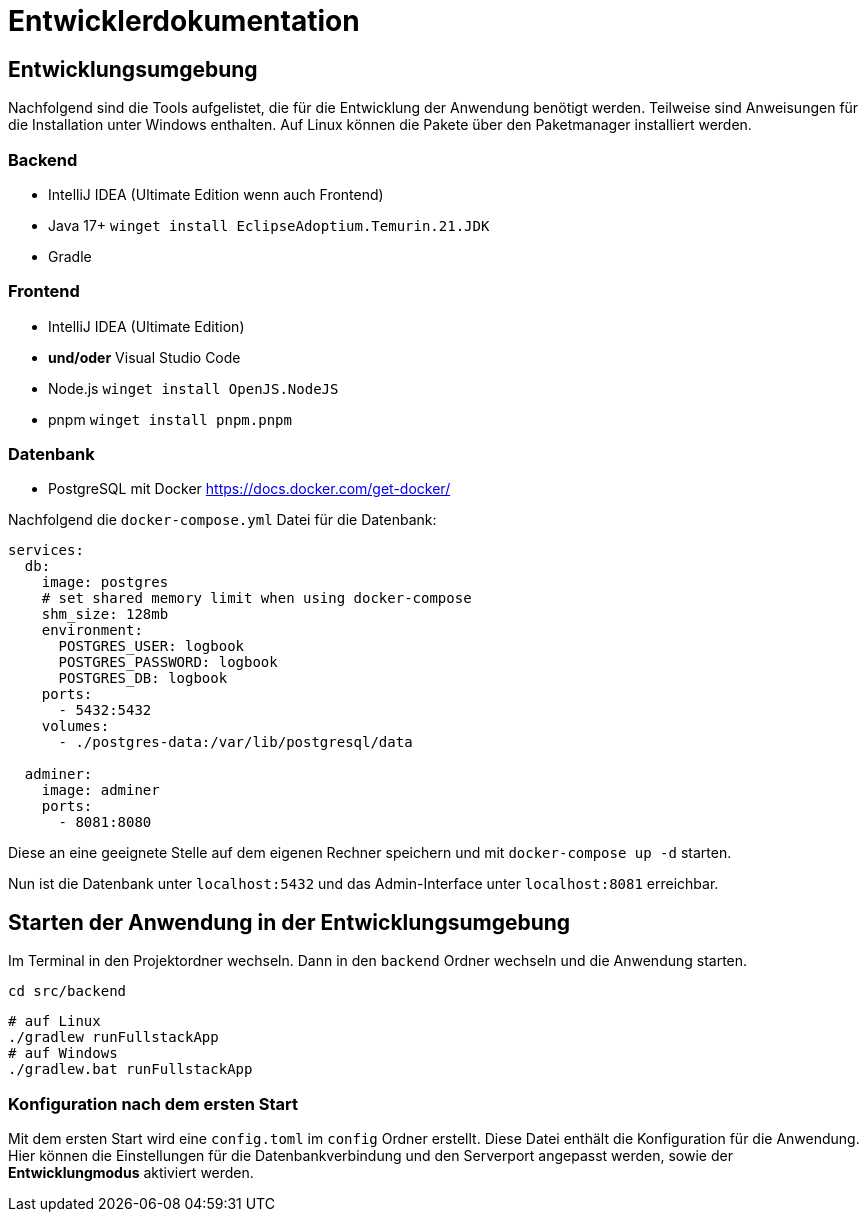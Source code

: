 = Entwicklerdokumentation

== Entwicklungsumgebung

Nachfolgend sind die Tools aufgelistet, die für die Entwicklung der Anwendung benötigt werden. Teilweise sind Anweisungen für die Installation unter Windows enthalten. Auf Linux können die Pakete über den Paketmanager installiert werden.

=== Backend

- IntelliJ IDEA (Ultimate Edition wenn auch Frontend)
- Java 17+ `winget install EclipseAdoptium.Temurin.21.JDK`
- Gradle

=== Frontend

- IntelliJ IDEA (Ultimate Edition)
- **und/oder** Visual Studio Code
- Node.js `winget install OpenJS.NodeJS`
- pnpm `winget install pnpm.pnpm`

=== Datenbank

- PostgreSQL mit Docker https://docs.docker.com/get-docker/

Nachfolgend die `docker-compose.yml` Datei für die Datenbank:

[source,yaml]
----
services:
  db:
    image: postgres
    # set shared memory limit when using docker-compose
    shm_size: 128mb
    environment:
      POSTGRES_USER: logbook
      POSTGRES_PASSWORD: logbook
      POSTGRES_DB: logbook
    ports:
      - 5432:5432
    volumes:
      - ./postgres-data:/var/lib/postgresql/data

  adminer:
    image: adminer
    ports:
      - 8081:8080
----

Diese an eine geeignete Stelle auf dem eigenen Rechner speichern und mit `docker-compose up -d` starten.

Nun ist die Datenbank unter `localhost:5432` und das Admin-Interface unter `localhost:8081` erreichbar.

== Starten der Anwendung in der Entwicklungsumgebung

Im Terminal in den Projektordner wechseln. Dann in den `backend` Ordner wechseln und die Anwendung starten.

[source,bash]
----
cd src/backend
----

[source,bash]
----
# auf Linux
./gradlew runFullstackApp
# auf Windows
./gradlew.bat runFullstackApp
----

=== Konfiguration nach dem ersten Start

Mit dem ersten Start wird eine `config.toml` im `config` Ordner erstellt. Diese Datei enthält die Konfiguration für die Anwendung. Hier können die Einstellungen für die Datenbankverbindung und den Serverport angepasst werden, sowie der **Entwicklungmodus** aktiviert werden.

[source,toml]
----

----
